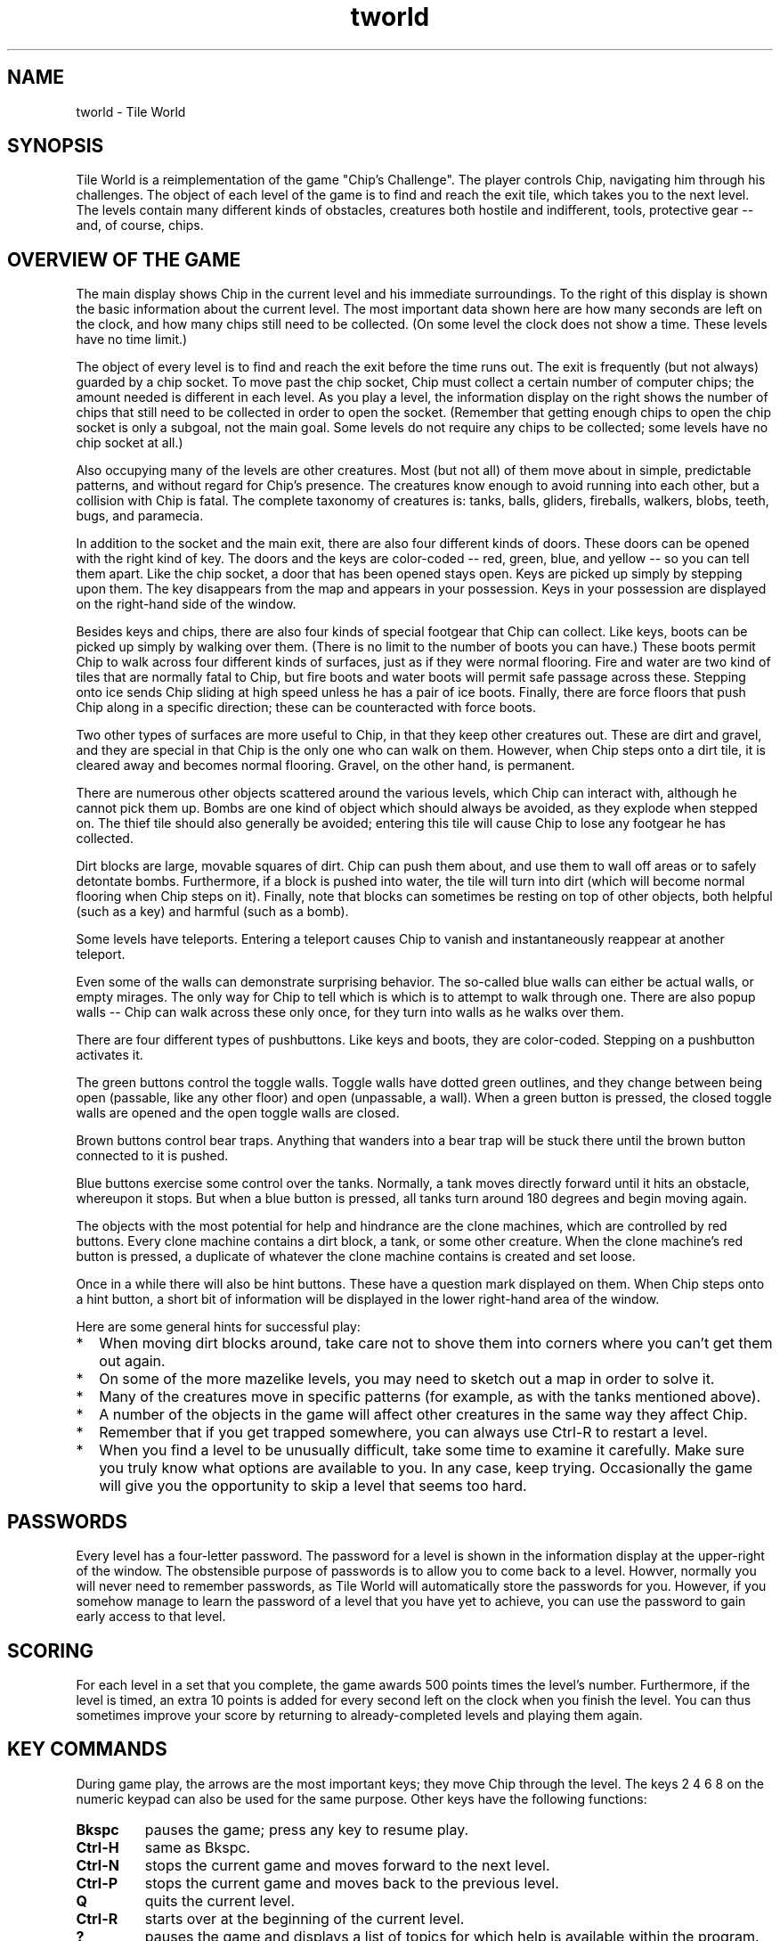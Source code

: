 .TH tworld 6 "Mar 2006" "Tile World"
.LO 1
.SH NAME
tworld \- Tile World
.P
.br
.SH SYNOPSIS
Tile World is a reimplementation of the game "Chip's Challenge". The
player controls Chip, navigating him through his challenges. The
object of each level of the game is to find and reach the exit tile,
which takes you to the next level. The levels contain many different
kinds of obstacles, creatures both hostile and indifferent, tools,
protective gear -- and, of course, chips.
.br
.SH OVERVIEW OF THE GAME
The main display shows Chip in the current level and his immediate
surroundings. To the right of this display is shown the basic
information about the current level. The most important data shown
here are how many seconds are left on the clock, and how many chips
still need to be collected. (On some level the clock does not show a
time. These levels have no time limit.)
.P
The object of every level is to find and reach the exit before the
time runs out. The exit is frequently (but not always) guarded by a
chip socket. To move past the chip socket, Chip must collect a certain
number of computer chips; the amount needed is different in each
level. As you play a level, the information display on the right shows
the number of chips that still need to be collected in order to open
the socket. (Remember that getting enough chips to open the chip
socket is only a subgoal, not the main goal. Some levels do not
require any chips to be collected; some levels have no chip socket at
all.)
.P
Also occupying many of the levels are other creatures. Most (but not
all) of them move about in simple, predictable patterns, and without
regard for Chip's presence. The creatures know enough to avoid running
into each other, but a collision with Chip is fatal. The complete
taxonomy of creatures is: tanks, balls, gliders, fireballs, walkers,
blobs, teeth, bugs, and paramecia.
.P
In addition to the socket and the main exit, there are also four
different kinds of doors. These doors can be opened with the right
kind of key. The doors and the keys are color-coded -- red, green,
blue, and yellow -- so you can tell them apart. Like the chip socket,
a door that has been opened stays open. Keys are picked up simply by
stepping upon them. The key disappears from the map and appears in
your possession. Keys in your possession are displayed on the
right-hand side of the window.
.P
Besides keys and chips, there are also four kinds of special footgear
that Chip can collect. Like keys, boots can be picked up simply by
walking over them. (There is no limit to the number of boots you can
have.) These boots permit Chip to walk across four different kinds of
surfaces, just as if they were normal flooring. Fire and water are two
kind of tiles that are normally fatal to Chip, but fire boots and
water boots will permit safe passage across these. Stepping onto ice
sends Chip sliding at high speed unless he has a pair of ice boots.
Finally, there are force floors that push Chip along in a specific
direction; these can be counteracted with force boots.
.P
Two other types of surfaces are more useful to Chip, in that they keep
other creatures out. These are dirt and gravel, and they are special
in that Chip is the only one who can walk on them. However, when Chip
steps onto a dirt tile, it is cleared away and becomes normal
flooring. Gravel, on the other hand, is permanent.
.P
There are numerous other objects scattered around the various levels,
which Chip can interact with, although he cannot pick them up. Bombs
are one kind of object which should always be avoided, as they explode
when stepped on. The thief tile should also generally be avoided;
entering this tile will cause Chip to lose any footgear he has
collected.
.P
Dirt blocks are large, movable squares of dirt. Chip can push them
about, and use them to wall off areas or to safely detontate bombs.
Furthermore, if a block is pushed into water, the tile will turn into
dirt (which will become normal flooring when Chip steps on it).
Finally, note that blocks can sometimes be resting on top of other
objects, both helpful (such as a key) and harmful (such as a bomb).
.P
Some levels have teleports. Entering a teleport causes Chip to vanish
and instantaneously reappear at another teleport.
.P
Even some of the walls can demonstrate surprising behavior. The
so-called blue walls can either be actual walls, or empty mirages.
The only way for Chip to tell which is which is to attempt to walk
through one. There are also popup walls -- Chip can walk across these
only once, for they turn into walls as he walks over them.
.P
There are four different types of pushbuttons. Like keys and boots,
they are color-coded. Stepping on a pushbutton activates it.
.P
The green buttons control the toggle walls. Toggle walls have dotted
green outlines, and they change between being open (passable, like any
other floor) and open (unpassable, a wall). When a green button is
pressed, the closed toggle walls are opened and the open toggle walls
are closed.
.P
Brown buttons control bear traps. Anything that wanders into a bear
trap will be stuck there until the brown button connected to it is
pushed.
.P
Blue buttons exercise some control over the tanks. Normally, a tank
moves directly forward until it hits an obstacle, whereupon it stops.
But when a blue button is pressed, all tanks turn around 180 degrees
and begin moving again.
.P
The objects with the most potential for help and hindrance are the
clone machines, which are controlled by red buttons. Every clone
machine contains a dirt block, a tank, or some other creature. When
the clone machine's red button is pressed, a duplicate of whatever the
clone machine contains is created and set loose.
.P
Once in a while there will also be hint buttons. These have a question
mark displayed on them. When Chip steps onto a hint button, a short
bit of information will be displayed in the lower right-hand area of
the window.
.P
Here are some general hints for successful play:
.P
.TP 2
.PD 0
*
When moving dirt blocks around, take care not to shove them into
corners where you can't get them out again.
.TP
*
On some of the more mazelike levels, you may need to sketch out a map
in order to solve it.
.TP
*
Many of the creatures move in specific patterns (for example, as with
the tanks mentioned above).
.TP
*
A number of the objects in the game will affect other creatures in the
same way they affect Chip.
.TP
*
Remember that if you get trapped somewhere, you can always use
Ctrl-R to restart a level.
.TP
*
When you find a level to be unusually difficult, take some time to
examine it carefully. Make sure you truly know what options are
available to you. In any case, keep trying. Occasionally the game will
give you the opportunity to skip a level that seems too hard.
.PD 1
.br
.SH PASSWORDS
Every level has a four-letter password. The password for a level is
shown in the information display at the upper-right of the window. The
obstensible purpose of passwords is to allow you to come back to a
level. Howver, normally you will never need to remember passwords, as
Tile World will automatically store the passwords for you. However, if
you somehow manage to learn the password of a level that you have yet
to achieve, you can use the password to gain early access to that
level.
.br
.SH SCORING
For each level in a set that you complete, the game awards 500 points
times the level's number. Furthermore, if the level is timed, an extra
10 points is added for every second left on the clock when you finish
the level. You can thus sometimes improve your score by returning to
already-completed levels and playing them again.
.br
.SH KEY COMMANDS
During game play, the arrows are the most important keys; they move
Chip through the level. The keys 2 4 6 8 on the numeric keypad
can also be used for the same purpose. Other keys have the following
functions:
.P
.TP
.B Bkspc
pauses the game; press any key to resume play.
.TP
.B Ctrl-H
same as Bkspc.
.TP
.B Ctrl-N
stops the current game and moves forward to the next level.
.TP
.B Ctrl-P
stops the current game and moves back to the previous level.
.TP
.B Q
quits the current level.
.TP
.B Ctrl-R
starts over at the beginning of the current level. 
.TP
.B ?
pauses the game and displays a list of topics for which help is
available within the program.
.TP
.B V
decreases the volume level. (If the volume level is reduced to zero,
then the program will display sound effects textually, as onomatopoeia.)
.TP
.B Shift-V
increases the volume level.
.P
At the start of a level, before game play begins, the following key
commands are available:
.P
.TP
.B Q
returns to the list of available level sets.
.TP
.B Spc
starts the current level without moving (i.e., standing still).
.TP
.B N
moves to the next level.
.TP
.B P
moves to the previous level.
.TP
.B PgUp
moves ahead ten levels.
.TP
.B PgDn
moves back ten levels.
.TP
.B G
displays a prompt and accepts a password, then jumps to the level with
that password.
.TP
.B Tab
plays back the best solution for that level.
.TP
.B Shift-Tab
verifies the best solution for that level. If the solution is no
longer valid (e.g. because the level has been altered), the solution
will automatically be deprecated.
.TP
.B Ctrl-I
same as Tab.
.TP
.B Shift-Ctrl-I
same as Shift-Tab.
.TP
.B O
toggles between even-step and odd-step offset.
.TP
.B Shift-O
(Lynx-mode only) increments the stepping offset by one.
.TP
.B F
(Lynx-mode only) rotates the initial "random" force floor direction.
.TP
.B Ctrl-X
deprecates the best solution for that level. If the level is then
succesfully completed again, the saved solution will be replaced with
the new one, whether or not it had a better time.
.TP
.B Shift-Ctrl-X
deletes the saved solution for that level. If confirmed, the
solution will be immediately removed from the solution file.
.TP
.B S
displays the list of known levels and the score for each, as well as
the overall score for the level set. The score list display also
permits changing the current level by moving the selection and
pressing Enter.
.TP
.B Ctrl-S
displays the list of solution files in the save directory whose
names start with the name of the current level set. From here a
different solution file can be selected.
.TP
.B ?
displays a list of topics for which help is available within the
program.
.P
At every point in the program, the Q key will abort the current
activity and return to the previous display.
.P
Finally, the program can be exited at any time by pressing
Shift-Q. (Ctrl-C or Alt-F4 will also force an immediate
exit.)
.br
.SH RULESETS
Tile World contains emulators for two different versions of "Chip's
Challenge". They are referred to as the Lynx ruleset and the MS
ruleset. The Lynx ruleset recreates the original implementation of the
game, and the MS ruleset recreates the version that was implemented
for Microsoft Windows (cf
.BR "HISTORY" ).
.P
The most notable difference between the two rulesets is that in the MS
ruleset, movement between tiles is instantaneous, whereas under the
Lynx ruleset motion occurs across several "ticks". (This probably
reflects the fact that the latter ran on dedicated hardware, while the
former ran on 33 MHz PCs under a non-preemptive multitasking OS.)
Although the basic mechanics of the game are the same under both
rulesets, there are also a host of subtle differences between the two.
.P
Each level set file includes a flag that indicates which ruleset it is
to be played under. Some level sets can be played under both rulesets
(most notably, the original set of levels), but this is the exception.
.br
.SH ADDING NEW LEVEL SETS
Level sets are defined by data files. By convention these file are
named with a .dat extension. Typically the name proper contains
the author's first name, last initial, and a single digit -- for
example, EricS1.dat. (The digit is used to give the sequence in
case the author, for whatever reason, stores their creations in more
than one file.)
.P
When a new data file is obtained, it may simply be copied into the
level set directory (cf
.BR "DIRECTORIES" ),
and Tile World will then make
it available for playing.
.P
An alternate method is to use a configuration file (see
.B CONFIGURATION FILES
below).
.br
.SH COMMAND-LINE OPTIONS
tworld is normally invoked without arguments. The program begins by
displaying a list of the available level sets. After a level set is
chosen, the program jumps to the first unsolved level to begin
play.
.P
The available command-line options are enumerated in the following
table. (Windows users: The options that cause the program to display
information on standard output actually go to a file named
stdout.txt instead.)
.P
.TP
.BI "-a,\ --audio-buffer=" N
Set the size of the audio buffer.
.I N
can be a value from 1 (the
default) to 6. Each higher value doubles the amount of buffering. This
option can reduce static or distortion in the sound playback, at the
cost of increased latency.
.TP
.B -b,\ --batch-verify
Do a batch-mode verification of the existing solutions and exit.
Levels with invalid solutions are displayed on standard output. If
used with -q, then nothing is displayed, and the program's exit code
is the number of invalid solutions. Can also be used with -s or -t
to have solutions verified before the other option is applied. Note
that this options requires a level set file and/or a solution file be
named on the command line.
.TP
.BI "-D,\ --data-dir=" DIR
Read level data files from
.I DIR
instead of the default directory.
.TP
.B -d,\ --list-dirs
Display the default directories used by the program on standard
output, and exit.
.TP
.B -F,\ --full-screen
Run in full-screen mode.
.TP
.B --histogram
Upon exit, display a histogram of idle time on standard output. (This
option is used for evaluating optimization efforts.)
.TP
.B --h,\ --help
Display a summary of the command-line syntax on standard output and
exit.
.TP
.BI "-L,\ --levelset-dir=" DIR
Load level sets from
.I DIR
instead of the default directory.
.TP
.B -l,\ --list-levelsets
Write a list of available level sets to standard output and exit.
.TP
.BI "-n,\ --volume=" N
Set the initial volume level to
.IR "N" ,
0 being silence and 10 being
full volume. The default level is 10.
.TP
.B -P,\ --pedantic
Turn on pedantic mode, forcing the Lynx ruleset to emulate the
original game as closely as possible. (See the Tile World website for
more information on emulation of the Lynx ruleset.)
.TP
.B -p,\ --no-passwords
Turn off all password-checking. This option allows the normal sequence
of levels to be bypassed.
.TP
.B -q,\ --quiet
Run quietly. All sounds, including the ringing of the system bell,
are suppressed.
.TP
.B -r,\ --read-only
Run in read-only mode. This guarantees that no changes will be made
to the solution files.
.TP
.BI "-R,\ --resource-dir=" DIR
Read resource data from
.I DIR
instead of the default directory.
.TP
.BI "-S,\ --save-dir=" DIR
Read and write solution files under
.I DIR
instead of the default
directory.
.TP
.B -s,\ --list-scores
Display the current scores for the selected level set on standard
output and exit. A level set must be named on the command line. If
used with -b, the solutions are verified beforehand, and invalid
solutions are indicated.
.TP
.B -t,\ --list-times
Display the best times for the selected level set on standard output
and exit. A level set must be named on the command line. If used with
--batch-verify, the solutions are verified beforehand, and invalid
solutions are indicated.
.TP
.B -V,\ --version
Display the program's version and license information on standard
output and exit.
.TP
.B -v,\ --version-number
Display the program's version number on standard output and exit.
.P
Besides the above options, tworld can accept up to three
command-line arguments: the name of a level set, the number of a level
to start on, and the name of an alternate solution file. If the name
of an installed level set is specified, then Tile World will start up
in that set, skipping the initial level set selection.
.P
If the specified level set is not a simple name but is a pathname
(relative or absolute), then Tile World will use that level set only,
without requiring that it first be installed. No solutions will be
saved unless an explicit solution file is also supplied on the
command-line. (If the command-line only specifies a solution file,
then Tile World will look up the name of the level set in the solution
file.)
.br
.SH CONFIGURATION FILES
Configuration files are used to override some of the settings in a
data file, or to set values not provided for by the data file format.
Configuration files are by convention named with a .dac extension. A
configuration file is stored in the level set directory in the place
of the data file, which then goes into the data directory (cf
.BR "DIRECTORIES" ).
.P
The configuration file is a simple text file. The first line of a
configuration file
.I must
have the following form:
.P
file =
.I DATAFILE
.P
where
.I DATAFILE
is the filename of the data file. (Arbitrary
whitespace is permitted around the equal sign, but there cannot be any
whitespace embedded at the beginning of the line.) After this initial
line, the configuration file can contain any of the following lines:
.P
usepasswords =
.I y|n
.P
This line permits password-checking to be enabled/disabled when
playing the levels in the set. The default is y.
.P
messages =
.I TEXTFILE
.P
This line specifies a messages file to provide short textual messages
to be displayed in between levels during play.
.I TEXTFILE
names a file
located in the data directory.
.P
ruleset =
.I ms|lynx
.P
This line allows the configuration file to override the ruleset
setting in the data file. This is mainly useful in the case where one
level set is playable under either ruleset (as is the case with the
original level set). The author can then provide one data file and two
configuration files to make both versions available.
.P
lastlevel =
.I levelnum
.P
This line marks an arbitrary level as being the last level in the
set. The game will stop when this level is completed, instead of
proceeding to the next level. (Note that if the data file contains any
levels beyond this one, they will only be reachable via a password.)
.P
fixlynx =
.I y|n
.P
This line is specifically for use with the original level set. It is
not generally useful, and is described here only for completeness. The
chips.dat file that MS distributed with their version of "Chip's
Challenge" contained a few minor differences from the original level
set as appeared on the Lynx. A positive value for this entry instructs
the program to undo those changes, so that the original Lynx level set
is obtained. (The changes made in the MS version were: an extra level
was added; four passwords were garbled; and four or five levels' maps
had minor alterations.)
.br
.SH RESOURCES
Tile World loads various resources at runtime from its resource
directory (cf
.BR "DIRECTORIES" ).
These resources include the program's
font, graphic images, and sound effects. The actual file names are
determined by the contents of a file named rc (short for "resource
configuration", not "runtime commands") in the same directory.
.P
The rc file is a plain text file, and contains lines of the
form
.P
.I resource
=
.I filename
.P
where
.I resource
is a symbolic resource name, and
.I filename
is the
name of a file in the resource directory.
.P
The resources can be set differently depending on the ruleset that the
program is using. A line in the rc file of the form
.P
[
.IR "ruleset" ]
.P
indicates that the lines that follow only apply when that ruleset is
in effect (where
.I ruleset
is either MS or Lynx). Resources that
are defined before any such line apply to both rulesets, and are also
used as fallbacks if a ruleset-specific resource could not be
loaded. (The font and the text-color resources also need to have
ruleset-independent values, as these are needed when displaying the
initial file list, before a ruleset has been chosen.)
.P
A line of the form
.P
TileImages =
.I FILENAME
.P
identifies the file that provides the images used to draw the game.
These images are stored in a Windows bitmap. (See the Tile World
website for more information about this resource.)
.P
A line of the form
.P
Font =
.I FILENAME
.P
identifies the file that provides the program's font. The font is
stored as a Windows bitmap. (See the Tile World website for more
information about this resource.)
.P
A line of the form
.P
UnsolvableList =
.I FILENAME
.P
identifies the filename for the database of unsolvable levels. See
.B DATABASE OF UNSOLVABLE LEVELS
below for more information about this
file. Note that this resource must be defined independent of the
ruleset, or else it will be ignored.
.P
Four resources define the colors used in rendering text:
.P
BackgroundColor =
.I RRGGBB
.br
TextColor =
.I RRGGBB
.br
BoldTextColor =
.I RRGGBB
.br
DimTextColor =
.I RRGGBB
.P
The value of
.I RRGGBB
is a string of six hexadecimal digits defining
the red, green, and blue values of the color (as with the color
specification used in HTML or X Windows, but without the preceding
octothorpe).
.P
The remaining resources all define the game's sound effects. The
sounds are stored as Microsoft RIFF files (so-called wave files).
Unlike the tile images, each sound effect is defined as a separate
file. The complete list of symbolic resource names is as follows:
.P
Sounds used in both rulesets
.TP 2
.PD 0
*
LevelCompleteSound
.TP
*
ChipDeathSound
.TP
*
BlockedMoveSound
.TP
*
PickupToolSound
.TP
*
ThiefSound
.TP
*
TeleportSound
.TP
*
OpenDoorSound
.TP
*
SocketSound
.TP
*
SwitchSound
.TP
*
BombSound
.TP
*
SplashSound
.PD 1
.P
Sounds used only under the MS ruleset
.TP 2
.PD 0
*
TickSound
.TP
*
ChipDeathByTimeSound
.TP
*
PickupChipSound
.PD 1
.P
Sounds used only under the Lynx ruleset
.TP 2
.PD 0
*
TileEmptiedSound
.TP
*
WallCreatedSound
.TP
*
TrapEnteredSound
.TP
*
BlockMovingSound
.TP
*
SkatingForwardSound
.TP
*
SkatingTurnSound
.TP
*
SlidingSound
.TP
*
SlideWalkingSound
.TP
*
IceWalkingSound
.TP
*
WaterWalkingSound
.TP
*
FireWalkingSound
.PD 1
.P
(Note that the symbolic names for the shared and MS-only sounds match
the names in the entpack.ini file used by the Microsoft program.
This makes it easy for someone with a copy of Microsoft's "Chip's
Challenge" to use the sound effects that were provided with that
version of the game.)
.br
.SH DATABASE OF UNSOLVABLE LEVELS
Of the many thousands of user-created levels that are publicly
available, there are some that are not possible to complete. Some of
these are intentionally so (e.g. requiring the player to deduce the
password to the next level). The remainder, however, are simply due to
poor design, and there is typically no indication that attempting to
solve these levels is fruitless.
.P
To help alleviate this, Tile World comes with a database of levels
that have been identified by the community to be definitely
unsolvable. When the player visits a level that appears in this
database, a warning is displayed, and the password to the next level
is automatically supplied.
.P
The main database of unsolvable levels is stored in the resource
directory. In addition, a player can keep a separate database in a
file of the same name in the directory for solution files. If present,
Tile World will use the information from both of these files.
.P
The offending levels are identified by content as well as by name and
number, so that updated versions will no longer be identified as
unsolvable. See the Tile World website for more information about the
format of this file, and to check for updates to the database.
.br
.SH DIRECTORIES
Tile World uses four different directories for storing external files.
The following list enumerates the directories and describes their
purpose. The default directories that the program uses can be
configured at compile time. The directories can also be changed at
runtime via command-line options and/or environment variables (see
below).
.P
.TP
.B Sets
This directory is used to hold the available level sets. The files
in this directory are either data files or configuration
files. (default for Linux: /usr/local/share/tworld/sets)
.TP
.B Data
This directory is used to hold the data files that are referenced by
configuration files. (default for Linux:
/usr/local/share/tworld/data)
.TP
.B Res
This directory stores the graphics and sound files used by the
program. (default for Linux: /usr/local/share/tworld/res)
.TP
.B Save
This directory is used for saving solution files. (default for
Linux: ~/.tworld)
.br
.SH ENVIRONMENT VARIABLES
Two environment variables can be used to override the program's
built-in defaults for which directories to use. They are as follows:
.P
.TP
.B TWORLDDIR
Specifies a top-level directory, in which the program will look for
the resource, level set, and data file directories.
.TP
.B TWORLDSAVEDIR
Specifies a directory for saving solution files.
.br
.SH LICENSE
Tile World is copyright (C) 2001-2015 by Brian Raiter.
.P
This program is free software; you can redistribute it and/or  
modify it under the terms of the GNU General Public License as 
published by the Free Software Foundation; either version 2 of 
the License, or (at your option) any later version.            
.P
This program is distributed in the hope that it will be useful, but
.BR "without any warranty" ;
without even the implied warranty of
.B merchantability
or
.BR "fitness for a particular purpose" .
See the GNU
General Public License for more details.
.P
Please send bug reports to breadbox@muppetlabs.com.
.br
.SH HISTORY
"Chip's Challenge" was created by Chuck Sommerville, and was
originally written for the Atari Lynx handheld game console. ("Tile
World" was his working title for the game.) "Chip's Challenge" was
published by Epyx (the company who designed the Lynx before selling
the rights to Atari) in 1989, and was among the first set of games
made available for the Lynx.
.P
"Chip's Challenge" was subsequently ported to several other platforms:
MS-DOS, Microsoft Windows (16-bit), Amiga, ZX Spectrum, Atari ST, and
the Commodore 64. (A NES port was also planned, but never completed.)
.P
The Windows port was not done by the original team at Epyx. Instead it
was done by Microsoft and sold as part of Windows Entertainment Pack 4
(and later as part of Best of Windows Entertainment Pack). In the
process of recreating the game for the 16-bit Windows platform,
Microsoft introduced a surprising number of changes to the mechanics
of the game. Some were clearly intentional, some were done through
ignorance or indifference, and others were simply bugs in the program.
The programs in WEP4 came pre-installed on many PC computers sold
during the 1990s, which is part of the reason why this particular
version became the most popular. A small but fanatically loyal
community of adherents to the game connected via a MSN chatroom (and
later through the internet). A few members of this community managed
to decipher the format of the MS game's data file, and John K. Elion
subsequently created a freeware level editor, called ChipEdit. As a
result there are now hundreds of new level sets, created by fans of
the game and all freely available.
.P
Atari discontinued support for the Lynx in 1994. When Epyx went under,
the rights to their games were purchased by Bridgestone Multimedia.
Responding to the success of "Chip's Challenge", Chuck Sommerville
created a sequel, called "Chip's Challenge 2". The sequel included the
original game as a proper subset, and the company held the rights to
both games. Bridgestone Multimedia was not interested in publishing
the game, however, and so made no effort to release it.
.P
Microsoft no longer sells any of the Entertainment Packs, so the older
Windows version of "Chip's Challenge" is no longer (legally) available
to newcomers except by finding used copies for sale.
.P
In 2001, the author began writing "Tile World" with the intention of
recreating a version of the MS game for the Linux platform. At the
encouragement of Chuck Sommerville, this project was expanded to
include the goals of recreating the original Lynx game as well, and
also making the program work under MS Windows in addition to Linux.
Version 1.0 was released in 2002. Version 1.3 was released in 2006.
.P
In 2015 Chuck Sommerville finally managed to strike a deal with
Bridgestone Multimedia and get Chips Challenge 2 published on Steam.
Since this release also includes the original levels, with the name
officially being "Chip's Challenge 1", there is now yet another
variation of the original ruleset.
.br
.SH APPENDIX: NOTES ON NOMENCLATURE
"Chip's Challenge" has seen several incarnations. Each had its own
graphical rendering, and thus many of the objects in the game are
known by more than one name. For example, the four types of boots in
the MS version of the game were known as fire boots, flippers (for
water), skates (for ice), and suction boots (for force floors). In the
original Lynx version, however, they were not even boots -- the four
tools were fire shields, water shields, cleats, and magnets,
respectively. With the CC2 release, the objects have returned to being
boots, but the suction boots are now called magno boots.
.P
Several of the creatures have seen a variety of names. The list of
creatures given in
.B OVERVIEW OF THE GAME
corresponds to the MS
version of the game. In the original Lynx version, the paramecia were
centipedes instead. In still other versions of the game, gliders were
referred to as ghosts or sharks, fireballs were flames, and teeth were
called frogs. (You will also occasionally see bugs referred to as
bees, and walkers referred to as dumbbells.)
.P
Finally, the thief tile was called a spy in the MS version.
.P
None of this information is needed in order to play the game, but it
helps to explain the titles of some of the user-created levels.
